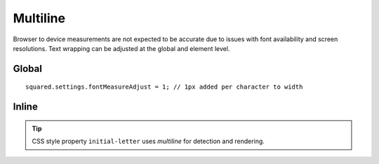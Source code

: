 =========
Multiline
=========

Browser to device measurements are not expected to be accurate due to issues with font availability and screen resolutions. Text wrapping can be adjusted at the global and element level.

Global
======

::

  squared.settings.fontMeasureAdjust = 1; // 1px added per character to width

Inline
======

.. highlight:: html

.. code-block::
  :caption: Source

  <p>
    content content content content
    content content content content
  </p>

.. code-block::
  :caption: Wrap late < 0

  <p data-android-font-measure-adjust="-0.5">
    content content content content content
    content content content
  </p>

.. code-block::
  :caption: Wrap early > 0

  <p data-android-font-measure-adjust="1">
    content content content
    content content content
    content content
  </p>

.. code-block::
  :caption: No adjustment = 0

  <p data-android-font-measure-adjust="0">
    content content content content
    content content content content
  </p>

.. code-block::
  :caption: Ignore

  <p data-android-font-measure-adjust="false">
    content content content content content content content content
  </p>

.. tip:: CSS style property ``initial-letter`` uses *multiline* for detection and rendering.